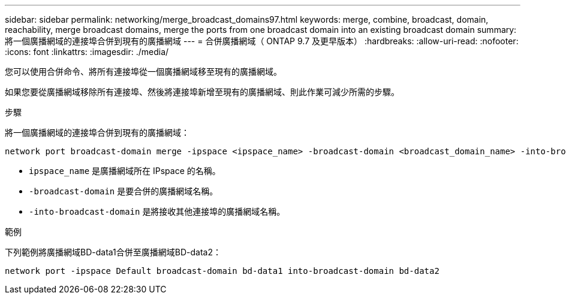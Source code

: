 ---
sidebar: sidebar 
permalink: networking/merge_broadcast_domains97.html 
keywords: merge, combine, broadcast, domain, reachability, merge broadcast domains, merge the ports from one broadcast domain into an existing broadcast domain 
summary: 將一個廣播網域的連接埠合併到現有的廣播網域 
---
= 合併廣播網域（ ONTAP 9.7 及更早版本）
:hardbreaks:
:allow-uri-read: 
:nofooter: 
:icons: font
:linkattrs: 
:imagesdir: ./media/


[role="lead"]
您可以使用合併命令、將所有連接埠從一個廣播網域移至現有的廣播網域。

如果您要從廣播網域移除所有連接埠、然後將連接埠新增至現有的廣播網域、則此作業可減少所需的步驟。

.步驟
將一個廣播網域的連接埠合併到現有的廣播網域：

....
network port broadcast-domain merge -ipspace <ipspace_name> -broadcast-domain <broadcast_domain_name> -into-broadcast-domain <broadcast_domain_name>
....
* `ipspace_name` 是廣播網域所在 IPspace 的名稱。
* `-broadcast-domain` 是要合併的廣播網域名稱。
* `-into-broadcast-domain` 是將接收其他連接埠的廣播網域名稱。


.範例
下列範例將廣播網域BD-data1合併至廣播網域BD-data2：

`network port -ipspace Default broadcast-domain bd-data1 into-broadcast-domain bd-data2`
